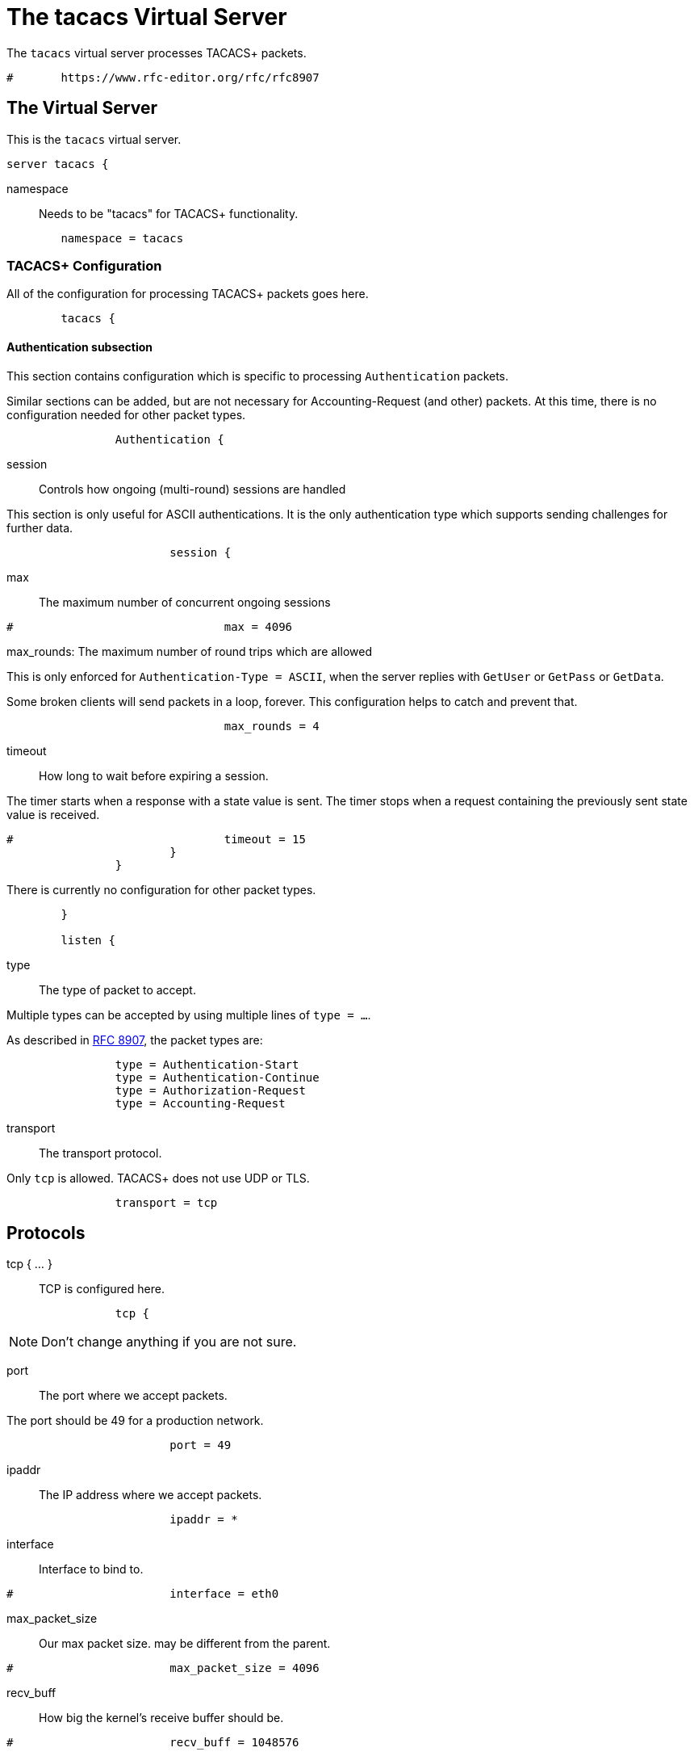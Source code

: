 

= The tacacs Virtual Server

The `tacacs` virtual server processes TACACS+ packets.

```
#	https://www.rfc-editor.org/rfc/rfc8907
```




## The Virtual Server

This is the `tacacs` virtual server.

```
server tacacs {
```

namespace:: Needs to be "tacacs" for TACACS+ functionality.

```
	namespace = tacacs

```

### TACACS+ Configuration

All of the configuration for processing TACACS+ packets goes here.

```
	tacacs {
```

#### Authentication subsection

This section contains configuration which is
specific to processing `Authentication` packets.

Similar sections can be added, but are not
necessary for Accounting-Request (and other)
packets.  At this time, there is no configuration
needed for other packet types.

```
		Authentication {
```

session:: Controls how ongoing
(multi-round) sessions are handled

This section is only useful for ASCII authentications.
It is the only authentication type which supports
sending challenges for further data.

```
			session {
```

max:: The maximum number of concurrent ongoing sessions

```
#				max = 4096

```

max_rounds: The maximum number of round trips which are allowed

This is only enforced for `Authentication-Type = ASCII`, when
the server replies with `GetUser` or `GetPass` or `GetData`.

Some broken clients will send packets in a loop, forever.
This configuration helps to catch and prevent that.

```
				max_rounds = 4

```

timeout:: How long to wait before expiring a
session.

The timer starts when a response
with a state value is sent.  The
timer stops when a request
containing the previously sent
state value is received.

```
#				timeout = 15
			}
		}

```

There is currently no configuration for other packet types.

```
	}

	listen {
```

type:: The type of packet to accept.

Multiple types can be accepted by using multiple
lines of `type = ...`.

As described in https://tools.ietf.org/html/rfc8907[RFC 8907], the packet types are:

```
		type = Authentication-Start
		type = Authentication-Continue
		type = Authorization-Request
		type = Accounting-Request

```

transport:: The transport protocol.

Only `tcp` is allowed.  TACACS+ does not use UDP or TLS.

```
		transport = tcp

```

## Protocols

tcp { ... }:: TCP is configured here.

```
		tcp {
```

NOTE: Don't change anything if you are not sure.



port:: The port where we accept packets.

The port should be 49 for a production network.

```
			port = 49

```

ipaddr:: The IP address where we accept packets.

```
			ipaddr = *

```

interface:: Interface to bind to.

```
#			interface = eth0

```

max_packet_size:: Our max packet size. may be different from the parent.

```
#			max_packet_size = 4096

```

recv_buff:: How big the kernel's receive buffer should be.

```
#			recv_buff = 1048576

```

send_buff:: How big the kernel's send buffer should be.

```
#			send_buff = 1048576

```

src_ipaddr:: IP we open our socket on.

```
#			src_ipaddr = ""
		}

```

limit:: limits for this socket.

The `limit` section contains configuration items
which enforce various limits on the socket.  These
limits are usually transport-specific.

Limits are used to prevent "run-away" problems.

```
		limit {
```

max_connections:: The maximum number of
connected sockets which will be accepted
for this listener.

Each connection opens a new socket, so be
aware of system file descriptor
limitations.

If the listeners do not use connected
sockets (e.g. TCP), then this configuration
item is ignored.

```
			max_connections = 256

```

idle_timeout:: Time after which idle
connections are deleted.

Useful range of values: 5 to 600

```
			idle_timeout = 60.0
		}
	}

```

## Clients

A virtual server can have multiple `client` definitions.  These clients take priority
over  the global `client` definitions.

See the main `clients.conf` file for documentation on the `client` section.

```
	client tacacs {
		ipaddr = 127.0.0.1

```

This has to be specified for all TACACS+ clients.

There is no standard for TACACS+ over UDP.

```
		proto = tcp

```

The TACACS+ key, or secret.  If a secret is defined, then
it will be used.  All packets coming from this client MUST be
encrypted with the shared secret.

The `secret` configuration item can be omitted or deleted,
in which case all of the information (including passwords)
are sent over the network in the clear.  This practice is
not recommended.

```
		secret = testing123
	}

```

## Authentication-Start



### Recv


In general, it is not necessary to set `Auth-Type` in this section.  The packet header
contains a TACACS `Authentication-Type` with value `PAP`, `CHAP`, etc.  That value will
be used automatically by the server to set `Auth-Type`.

The only reason to set `Auth-Type` here is when you want to use a custom
authentication method, such as `ldap`.  You should ONLY set `Auth-Type := ldap` when
the packet contains `Authentication-Type = PAP` _and_ the passwords in LDAP are stored
in "crypt" or hashed form.

```
	recv Authentication-Start {
		-sql
	}

	authenticate PAP {
		pap
	}

	authenticate CHAP {
		chap
	}

	authenticate MSCHAP {
		mschap
	}

	authenticate MSCHAPv2 {
		mschap
	}

```

LDAP authentication will only work with PAP authentication

```
#	authenticate ldap {
#		if (Authentication-Type != PAP) {
#			%log.warn("The packet is not PAP.  LDAP authentication is likely to fail!")
#		}
```

```
#		ldap
#	}

```

The automatic state machine will ensure that both User-Name
and User-Password have been provided by this point making
ASCII authentication equivalent to PAP.

Alternatively, if extra data is required, set
reply.Authentication-Status := Getdata
to request the extra data, which will be in User-Message in
the next packet (if the client provides it)

```
	authenticate ASCII {
		pap
	}

```

### Send

Note that "follow" is officially deprecated, and is not supported.

```
	send Authentication-Pass {
		reply.Server-Message := "Hello %{User-Name}"

```

Call an instance of `linelog` to log the authentication success
- equivalent to the previous log `auth = yes` option in v3.
See `mods-enabled/linelog` for message formats and destinations.

```
#		log_auth_authentication_pass
	}

	send Authentication-Fail {
		reply.Server-Message := "Failed login!"

```

Call an instance of `linelog` to log the authentication failure
- equivalent to the previous log `auth = yes` option in v3.
See `mods-enabled/linelog` for message formats and destinations.

```
#		log_auth_authentication_fail
	}

```

With ASCII methods, GetUser and GetPass typically send a prompt
for the client to present to the user.

```
	send Authentication-GetUser {
		reply.Server-Message := "Username:"
	}

	send Authentication-GetPass {
		reply.Server-Message := "Password:"
	}

```

## Authentication-Continue

This section handles responses to challenges for `Authentication-Type = ASCII`

i.e. The server receives an `Authentication-Start` packet
with `Authentication-Type = ASCII`, and replies with a
challenge.  The client returns the username or password in
an `Authentication-Continue` packet.  The server should
then check the username or password.

The TACACS+ protocol puts the response username or password
into the "data" field.  For simplicity, the server copies
that field into the User-Name or User-Password attribute as
appropriate.  This automatic copyinh means that it is a lot
easier to understand and configure TACACS+.



### Recv

Receive `Authentication-Continue` packet.  When this
section is done and has a User-Password, the server will
run an `authenticate ... { }` section.  It will then call
one of the `send` sections to send the reply.

```
	recv Authentication-Continue {
```

https://tools.ietf.org/id/draft-ietf-opsawg-07.html#rfc.section.4.3

```
		"%{Authentication-Continue-Flags}"
		"%{User-Message}"
		"%{Data}"
	}

```

## Authorization



### Recv

```
	recv Authorization-Request {
		"%{Authentication-Method}"
		"%{Privilege-Level}"
		"%{Authentication-Type}"
		"%{Authentication-Service}"
		"%{User-Name}"
		"%{Client-Port}"
		"%{Remote-Address}"
		"%{Argument-List}"
	}

```

### Send

Add the arguments to whatever the user entered.

```
	send Authorization-Pass-Add {
		reply.Authorization-Status := Pass-Add
		reply.Server-Message := "authorization-response-server"
		reply.Data := "authorization-response-data"
		reply.Argument-List := "key1=var1"
	}

```

Replace whatever the user entered with the following arguments

```
	send Authorization-Pass-Reply {
		reply.Authorization-Status := Pass-Repl
		reply.Server-Message := "authorization-response-server"
		reply.Data := "authorization-response-data"
		reply.Argument-List := "key1=var1"
	}

```

Reject the request

```
	send Authorization-Fail {
		reply.Authorization-Status := Fail
	}

```

## Accounting



### Recv

```
	recv Accounting-Request {
```

Create a 'detail'ed log of the packets.

```
		detail
	}

```
First packet for a session
```
	accounting Start {
	}

```
Updates a previous start
```
	accounting Watchdog-Update {
	}

```
Updates a session
```
	accounting Watchdog {
	}

```
Stops a session
```
	accounting Stop {
	}

```

### Send

```
	send Accounting-Success {
		reply.Server-Message := "Success"
	}

	send Accounting-Error {
		reply.Server-Message := "Error"
	}

```

NOTE: Proxying of TACACS+ requests is NOT supported.

```
}
```

== Default Configuration

```
```
